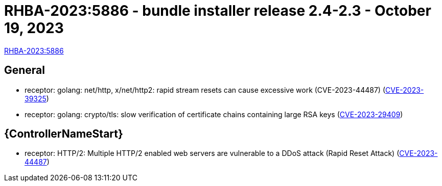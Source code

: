 // This is the release notes file for 2.4-2.3 Bundle installer release

= RHBA-2023:5886 - bundle installer release 2.4-2.3 - October 19, 2023

link:https://access.redhat.com/errata/RHBA-2023:5886[RHBA-2023:5886]

== General

* receptor: golang: net/http, x/net/http2: rapid stream resets can cause excessive work (CVE-2023-44487) (link:https://access.redhat.com/security/cve/CVE-2023-39325[CVE-2023-39325])

* receptor: golang: crypto/tls: slow verification of certificate chains containing large RSA keys (link:https://access.redhat.com/security/cve/CVE-2023-29409[CVE-2023-29409])

//Automation controller
== {ControllerNameStart}

* receptor: HTTP/2: Multiple HTTP/2 enabled web servers are vulnerable to a DDoS attack (Rapid Reset Attack) (link:https://access.redhat.com/security/cve/CVE-2023-44487[CVE-2023-44487])